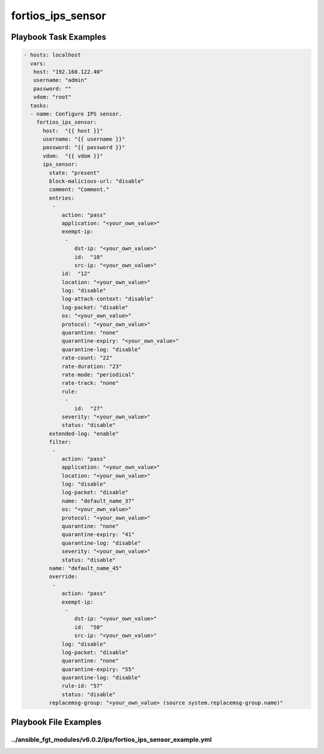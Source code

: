 ==================
fortios_ips_sensor
==================


Playbook Task Examples
----------------------

.. code-block:: yaml

    - hosts: localhost
      vars:
       host: "192.168.122.40"
       username: "admin"
       password: ""
       vdom: "root"
      tasks:
      - name: Configure IPS sensor.
        fortios_ips_sensor:
          host:  "{{ host }}"
          username: "{{ username }}"
          password: "{{ password }}"
          vdom:  "{{ vdom }}"
          ips_sensor:
            state: "present"
            block-malicious-url: "disable"
            comment: "Comment."
            entries:
             -
                action: "pass"
                application: "<your_own_value>"
                exempt-ip:
                 -
                    dst-ip: "<your_own_value>"
                    id:  "10"
                    src-ip: "<your_own_value>"
                id:  "12"
                location: "<your_own_value>"
                log: "disable"
                log-attack-context: "disable"
                log-packet: "disable"
                os: "<your_own_value>"
                protocol: "<your_own_value>"
                quarantine: "none"
                quarantine-expiry: "<your_own_value>"
                quarantine-log: "disable"
                rate-count: "22"
                rate-duration: "23"
                rate-mode: "periodical"
                rate-track: "none"
                rule:
                 -
                    id:  "27"
                severity: "<your_own_value>"
                status: "disable"
            extended-log: "enable"
            filter:
             -
                action: "pass"
                application: "<your_own_value>"
                location: "<your_own_value>"
                log: "disable"
                log-packet: "disable"
                name: "default_name_37"
                os: "<your_own_value>"
                protocol: "<your_own_value>"
                quarantine: "none"
                quarantine-expiry: "41"
                quarantine-log: "disable"
                severity: "<your_own_value>"
                status: "disable"
            name: "default_name_45"
            override:
             -
                action: "pass"
                exempt-ip:
                 -
                    dst-ip: "<your_own_value>"
                    id:  "50"
                    src-ip: "<your_own_value>"
                log: "disable"
                log-packet: "disable"
                quarantine: "none"
                quarantine-expiry: "55"
                quarantine-log: "disable"
                rule-id: "57"
                status: "disable"
            replacemsg-group: "<your_own_value> (source system.replacemsg-group.name)"



Playbook File Examples
----------------------


../ansible_fgt_modules/v6.0.2/ips/fortios_ips_sensor_example.yml
++++++++++++++++++++++++++++++++++++++++++++++++++++++++++++++++

.. code-block:: yaml
            - hosts: localhost
      vars:
       host: "192.168.122.40"
       username: "admin"
       password: ""
       vdom: "root"
      tasks:
      - name: Configure IPS sensor.
        fortios_ips_sensor:
          host:  "{{ host }}"
          username: "{{ username }}"
          password: "{{ password }}"
          vdom:  "{{ vdom }}"
          ips_sensor:
            state: "present"
            block-malicious-url: "disable"
            comment: "Comment."
            entries:
             -
                action: "pass"
                application: "<your_own_value>"
                exempt-ip:
                 -
                    dst-ip: "<your_own_value>"
                    id:  "10"
                    src-ip: "<your_own_value>"
                id:  "12"
                location: "<your_own_value>"
                log: "disable"
                log-attack-context: "disable"
                log-packet: "disable"
                os: "<your_own_value>"
                protocol: "<your_own_value>"
                quarantine: "none"
                quarantine-expiry: "<your_own_value>"
                quarantine-log: "disable"
                rate-count: "22"
                rate-duration: "23"
                rate-mode: "periodical"
                rate-track: "none"
                rule:
                 -
                    id:  "27"
                severity: "<your_own_value>"
                status: "disable"
            extended-log: "enable"
            filter:
             -
                action: "pass"
                application: "<your_own_value>"
                location: "<your_own_value>"
                log: "disable"
                log-packet: "disable"
                name: "default_name_37"
                os: "<your_own_value>"
                protocol: "<your_own_value>"
                quarantine: "none"
                quarantine-expiry: "41"
                quarantine-log: "disable"
                severity: "<your_own_value>"
                status: "disable"
            name: "default_name_45"
            override:
             -
                action: "pass"
                exempt-ip:
                 -
                    dst-ip: "<your_own_value>"
                    id:  "50"
                    src-ip: "<your_own_value>"
                log: "disable"
                log-packet: "disable"
                quarantine: "none"
                quarantine-expiry: "55"
                quarantine-log: "disable"
                rule-id: "57"
                status: "disable"
            replacemsg-group: "<your_own_value> (source system.replacemsg-group.name)"




